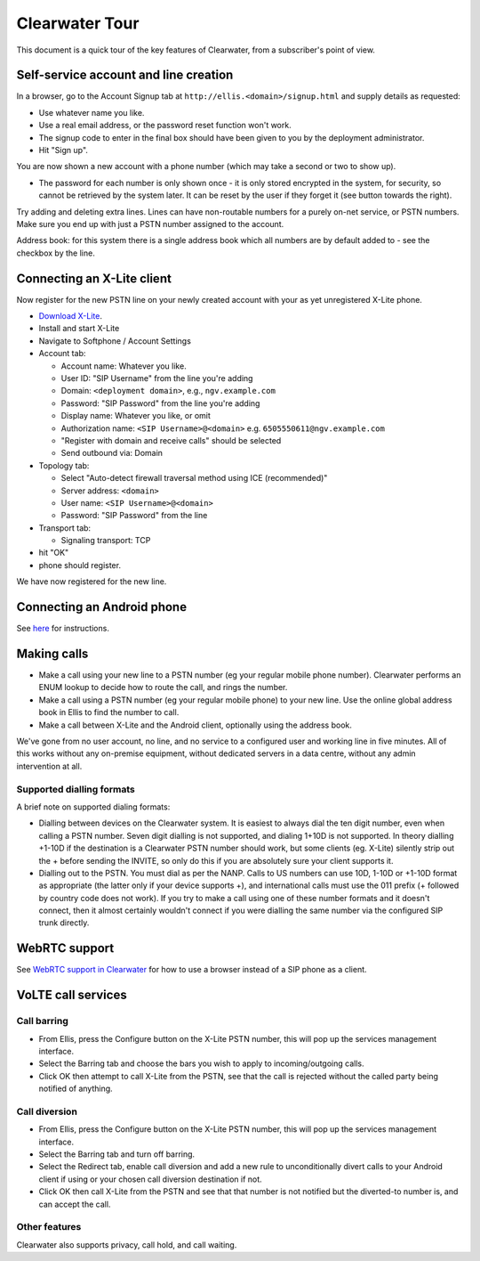 Clearwater Tour
===============

This document is a quick tour of the key features of Clearwater, from a
subscriber's point of view.

Self-service account and line creation
--------------------------------------

In a browser, go to the Account Signup tab at
``http://ellis.<domain>/signup.html`` and supply details as requested:

-  Use whatever name you like.
-  Use a real email address, or the password reset function won't work.
-  The signup code to enter in the final box should have been given to
   you by the deployment administrator.
-  Hit "Sign up".

You are now shown a new account with a phone number (which may take a
second or two to show up).

-  The password for each number is only shown once - it is only stored
   encrypted in the system, for security, so cannot be retrieved by the
   system later. It can be reset by the user if they forget it (see
   button towards the right).

Try adding and deleting extra lines. Lines can have non-routable numbers
for a purely on-net service, or PSTN numbers. Make sure you end up with
just a PSTN number assigned to the account.

Address book: for this system there is a single address book which all
numbers are by default added to - see the checkbox by the line.

Connecting an X-Lite client
---------------------------

Now register for the new PSTN line on your newly created account with
your as yet unregistered X-Lite phone.

-  `Download
   X-Lite <http://www.counterpath.com/x-lite-download.html>`__.
-  Install and start X-Lite
-  Navigate to Softphone / Account Settings
-  Account tab:

   -  Account name: Whatever you like.
   -  User ID: "SIP Username" from the line you're adding
   -  Domain: ``<deployment domain>``, e.g., ``ngv.example.com``
   -  Password: "SIP Password" from the line you're adding
   -  Display name: Whatever you like, or omit
   -  Authorization name: ``<SIP Username>@<domain>`` e.g.
      ``6505550611@ngv.example.com``
   -  "Register with domain and receive calls" should be selected
   -  Send outbound via: Domain

-  Topology tab:

   -  Select "Auto-detect firewall traversal method using ICE
      (recommended)"
   -  Server address: ``<domain>``
   -  User name: ``<SIP Username>@<domain>``
   -  Password: "SIP Password" from the line

-  Transport tab:

   -  Signaling transport: TCP

-  hit "OK"
-  phone should register.

We have now registered for the new line.

Connecting an Android phone
---------------------------

See `here <Configuring_the_native_Android_SIP_client.html>`__ for
instructions.

Making calls
------------

-  Make a call using your new line to a PSTN number (eg your regular
   mobile phone number). Clearwater performs an ENUM lookup to decide
   how to route the call, and rings the number.

-  Make a call using a PSTN number (eg your regular mobile phone) to
   your new line. Use the online global address book in Ellis to find
   the number to call.

-  Make a call between X-Lite and the Android client, optionally using
   the address book.

We've gone from no user account, no line, and no service to a configured
user and working line in five minutes. All of this works without any
on-premise equipment, without dedicated servers in a data centre,
without any admin intervention at all.

Supported dialling formats
~~~~~~~~~~~~~~~~~~~~~~~~~~

A brief note on supported dialing formats:

-  Dialling between devices on the Clearwater system. It is easiest to
   always dial the ten digit number, even when calling a PSTN number.
   Seven digit dialling is not supported, and dialing 1+10D is not
   supported. In theory dialling +1-10D if the destination is a
   Clearwater PSTN number should work, but some clients (eg. X-Lite)
   silently strip out the + before sending the INVITE, so only do this
   if you are absolutely sure your client supports it.

-  Dialling out to the PSTN. You must dial as per the NANP. Calls to US
   numbers can use 10D, 1-10D or +1-10D format as appropriate (the
   latter only if your device supports +), and international calls must
   use the 011 prefix (+ followed by country code does not work). If you
   try to make a call using one of these number formats and it doesn't
   connect, then it almost certainly wouldn't connect if you were
   dialling the same number via the configured SIP trunk directly.

WebRTC support
--------------

See `WebRTC support in Clearwater <WebRTC_support_in_Clearwater.html>`__
for how to use a browser instead of a SIP phone as a client.

VoLTE call services
-------------------

Call barring
~~~~~~~~~~~~

-  From Ellis, press the Configure button on the X-Lite PSTN number,
   this will pop up the services management interface.

-  Select the Barring tab and choose the bars you wish to apply to
   incoming/outgoing calls.

-  Click OK then attempt to call X-Lite from the PSTN, see that the call
   is rejected without the called party being notified of anything.

Call diversion
~~~~~~~~~~~~~~

-  From Ellis, press the Configure button on the X-Lite PSTN number,
   this will pop up the services management interface.

-  Select the Barring tab and turn off barring.

-  Select the Redirect tab, enable call diversion and add a new rule to
   unconditionally divert calls to your Android client if using or your
   chosen call diversion destination if not.

-  Click OK then call X-Lite from the PSTN and see that that number is
   not notified but the diverted-to number is, and can accept the call.

Other features
~~~~~~~~~~~~~~

Clearwater also supports privacy, call hold, and call waiting.
